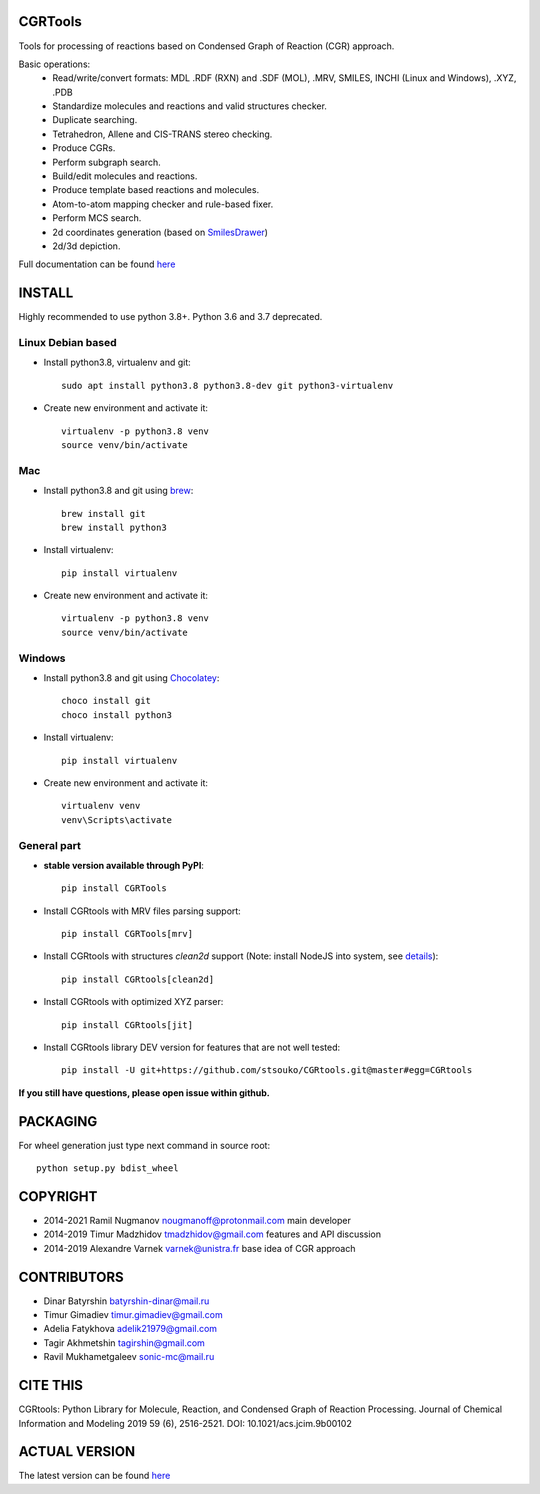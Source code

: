 CGRTools
========
Tools for processing of reactions based on Condensed Graph of Reaction (CGR) approach.

Basic operations:
   - Read/write/convert formats: MDL .RDF (RXN) and .SDF (MOL), .MRV, SMILES, INCHI (Linux and Windows), .XYZ, .PDB
   - Standardize molecules and reactions and valid structures checker.
   - Duplicate searching.
   - Tetrahedron, Allene and CIS-TRANS stereo checking.
   - Produce CGRs.
   - Perform subgraph search.
   - Build/edit molecules and reactions.
   - Produce template based reactions and molecules.
   - Atom-to-atom mapping checker and rule-based fixer.
   - Perform MCS search.
   - 2d coordinates generation (based on `SmilesDrawer <https://github.com/reymond-group/smilesDrawer>`_)
   - 2d/3d depiction.

Full documentation can be found `here <https://cgrtools.readthedocs.io>`_

INSTALL
=======

Highly recommended to use python 3.8+. Python 3.6 and 3.7 deprecated.


Linux Debian based
------------------
* Install python3.8, virtualenv and git::

    sudo apt install python3.8 python3.8-dev git python3-virtualenv
    
* Create new environment and activate it::

    virtualenv -p python3.8 venv
    source venv/bin/activate

Mac
---
* Install python3.8 and git using `brew <https://brew.sh>`_::

    brew install git
    brew install python3

* Install virtualenv::

    pip install virtualenv

* Create new environment and activate it::

    virtualenv -p python3.8 venv
    source venv/bin/activate
    
Windows
-------
* Install python3.8 and git using `Chocolatey <https://chocolatey.org/>`_::

    choco install git
    choco install python3
    
* Install virtualenv::

    pip install virtualenv

* Create new environment and activate it::

    virtualenv venv
    venv\Scripts\activate

General part
------------

* **stable version available through PyPI**::

    pip install CGRTools

* Install CGRtools with MRV files parsing support::

    pip install CGRTools[mrv]

* Install CGRtools with structures `clean2d` support (Note: install NodeJS into system, see `details <https://github.com/sqreen/PyMiniRacer>`_)::

    pip install CGRtools[clean2d]

* Install CGRtools with optimized XYZ parser::

    pip install CGRtools[jit]

* Install CGRtools library DEV version for features that are not well tested::

    pip install -U git+https://github.com/stsouko/CGRtools.git@master#egg=CGRtools

**If you still have questions, please open issue within github.**

PACKAGING
=========

For wheel generation just type next command in source root::

    python setup.py bdist_wheel

COPYRIGHT
=========

* 2014-2021 Ramil Nugmanov nougmanoff@protonmail.com main developer
* 2014-2019 Timur Madzhidov tmadzhidov@gmail.com features and API discussion
* 2014-2019 Alexandre Varnek varnek@unistra.fr base idea of CGR approach

CONTRIBUTORS
============

* Dinar Batyrshin batyrshin-dinar@mail.ru
* Timur Gimadiev timur.gimadiev@gmail.com
* Adelia Fatykhova adelik21979@gmail.com
* Tagir Akhmetshin tagirshin@gmail.com
* Ravil Mukhametgaleev sonic-mc@mail.ru

CITE THIS
=========

CGRtools: Python Library for Molecule, Reaction, and Condensed Graph of Reaction Processing.
Journal of Chemical Information and Modeling 2019 59 (6), 2516-2521.
DOI: 10.1021/acs.jcim.9b00102

ACTUAL VERSION
==============

The latest version can be found `here <https://github.com/stsouko/CGRtools>`_
